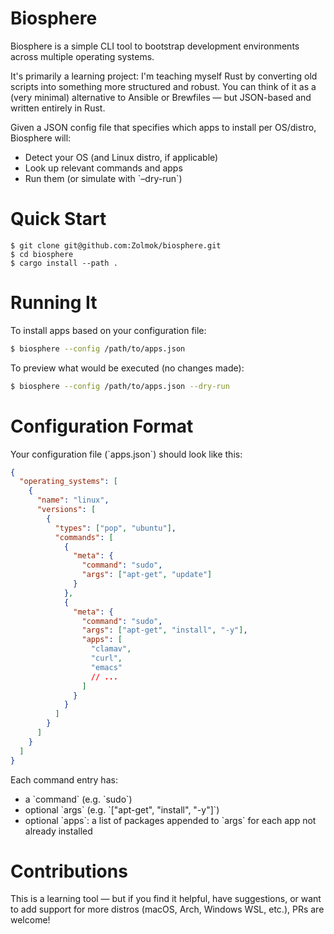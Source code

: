 * Biosphere

Biosphere is a simple CLI tool to bootstrap development environments across multiple operating systems.

It's primarily a learning project: I'm teaching myself Rust by converting old scripts into something more structured and robust. You can think of it as a (very minimal) alternative to Ansible or Brewfiles — but JSON-based and written entirely in Rust.

Given a JSON config file that specifies which apps to install per OS/distro, Biosphere will:
- Detect your OS (and Linux distro, if applicable)
- Look up relevant commands and apps
- Run them (or simulate with `--dry-run`)

* Quick Start

#+BEGIN_SRC shell
$ git clone git@github.com:Zolmok/biosphere.git
$ cd biosphere
$ cargo install --path .
#+END_SRC

* Running It

To install apps based on your configuration file:

#+BEGIN_SRC bash
$ biosphere --config /path/to/apps.json
#+END_SRC

To preview what would be executed (no changes made):

#+BEGIN_SRC bash
$ biosphere --config /path/to/apps.json --dry-run
#+END_SRC

* Configuration Format

Your configuration file (`apps.json`) should look like this:

#+BEGIN_SRC json
{
  "operating_systems": [
    {
      "name": "linux",
      "versions": [
        {
          "types": ["pop", "ubuntu"],
          "commands": [
            {
              "meta": {
                "command": "sudo",
                "args": ["apt-get", "update"]
              }
            },
            {
              "meta": {
                "command": "sudo",
                "args": ["apt-get", "install", "-y"],
                "apps": [
                  "clamav",
                  "curl",
                  "emacs"
                  // ...
                ]
              }
            }
          ]
        }
      ]
    }
  ]
}
#+END_SRC

Each command entry has:
- a `command` (e.g. `sudo`)
- optional `args` (e.g. `["apt-get", "install", "-y"]`)
- optional `apps`: a list of packages appended to `args` for each app not already installed

* Contributions

This is a learning tool — but if you find it helpful, have suggestions, or want to add support for more distros (macOS, Arch, Windows WSL, etc.), PRs are welcome!

